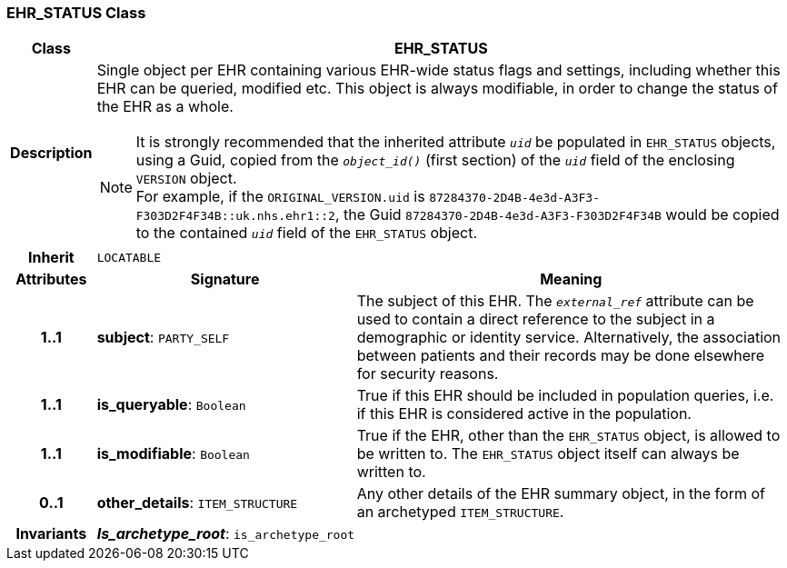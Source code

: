 === EHR_STATUS Class

[cols="^1,3,5"]
|===
h|*Class*
2+^h|*EHR_STATUS*

h|*Description*
2+a|Single object per EHR containing various EHR-wide status flags and settings, including whether this EHR can be queried, modified etc. This object is always modifiable, in order to change the status of the EHR as a whole.

NOTE: It is strongly recommended that the inherited attribute `_uid_` be populated in `EHR_STATUS` objects, using a Guid, copied from the `_object_id()_` (first section) of the `_uid_` field of the enclosing `VERSION` object. +
For example, if the `ORIGINAL_VERSION.uid` is `87284370-2D4B-4e3d-A3F3-F303D2F4F34B::uk.nhs.ehr1::2`, the Guid `87284370-2D4B-4e3d-A3F3-F303D2F4F34B` would be copied to the contained `_uid_` field of the `EHR_STATUS` object.

h|*Inherit*
2+|`LOCATABLE`

h|*Attributes*
^h|*Signature*
^h|*Meaning*

h|*1..1*
|*subject*: `PARTY_SELF`
a|The subject of this EHR. The `_external_ref_` attribute can be used to contain a direct reference to the subject in a demographic or identity service. Alternatively, the association between patients and their records may be done elsewhere for security reasons.

h|*1..1*
|*is_queryable*: `Boolean`
a|True if this EHR should be included in population queries, i.e. if this EHR is considered active in the population.

h|*1..1*
|*is_modifiable*: `Boolean`
a|True if the EHR, other than the `EHR_STATUS` object, is allowed to be written to. The `EHR_STATUS` object itself can always be written to.

h|*0..1*
|*other_details*: `ITEM_STRUCTURE`
a|Any other details of the EHR summary object, in the form of an archetyped `ITEM_STRUCTURE`.

h|*Invariants*
2+a|*_Is_archetype_root_*: `is_archetype_root`
|===
